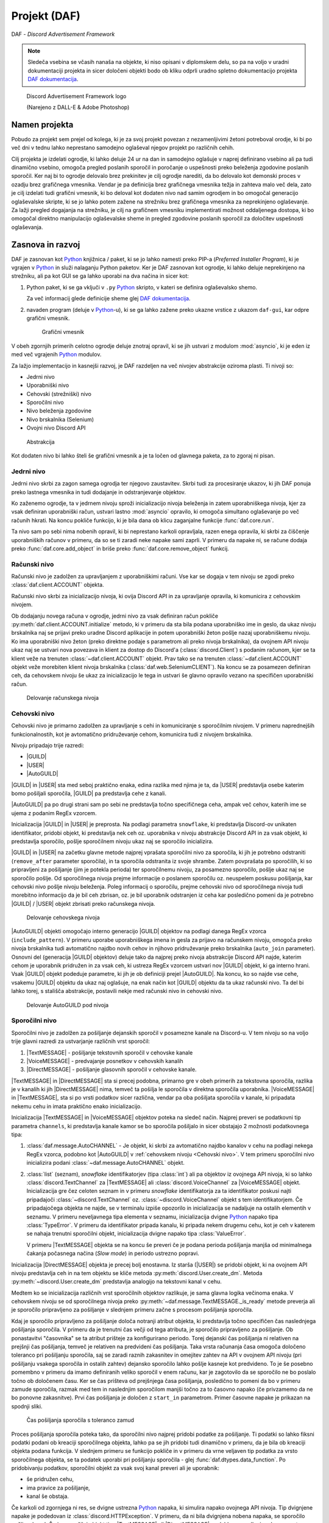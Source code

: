 ==================================================
Projekt (DAF)
==================================================

DAF - *Discord Advertisement Framework*

.. _Python: https://www.python.org

.. _DAFDOC: https://daf.davidhozic.com

.. |DAFDOC| replace:: DAF dokumentacija

.. |USER| replace:: :class:`~daf.guild.USER`
.. |GUILD| replace:: :class:`~daf.guild.GUILD`
.. |AutoGUILD| replace:: :class:`~daf.guild.AutoGUILD`

.. |TextMESSAGE| replace:: :class:`~daf.message.TextMESSAGE`
.. |VoiceMESSAGE| replace:: :class:`~daf.message.VoiceMESSAGE`
.. |DirectMESSAGE| replace:: :class:`~daf.message.DirectMESSAGE`

.. note:: 

    Sledeča vsebina se včasih nanaša na objekte, ki niso opisani v diplomskem delu, so pa na voljo
    v uradni dokumentaciji projekta in sicer določeni objekti bodo ob kliku odprli uradno
    spletno dokumentacijo projekta |DAFDOC|_.



.. figure:: ./DEP/images/logo.png
    :width: 3cm

    Discord Advertisement Framework logo

    (Narejeno z DALL-E & Adobe Photoshop)


Namen projekta
=================
Pobudo za projekt sem prejel od kolega,
ki je za svoj projekt povezan z nezamenljivimi žetoni potreboval orodje, ki bi po več dni v tednu lahko
neprestano samodejno oglaševal njegov projekt po različnih cehih.

Cilj projekta je izdelati ogrodje, ki lahko deluje 24 ur na dan in samodejno oglašuje v naprej definirano vsebino ali
pa tudi dinamično vsebino, omogoča pregled poslanih sporočil in poročanje o uspešnosti preko beleženja zgodovine
poslanih sporočil.
Ker naj bi to ogrodje delovalo brez prekinitev je cilj ogrodje narediti, da bo delovalo kot demonski proces v ozadju
brez grafičnega vmesnika. Vendar je pa definicija brez grafičnega vmesnika težja in zahteva malo več dela, zato je cilj izdelati
tudi grafični vmesnik, ki bo deloval kot dodaten nivo nad samim ogrodjem in bo omogočal generacijo oglaševalske skripte, 
ki se jo lahko potem zažene na strežniku brez grafičnega vmesnika za neprekinjeno oglaševanje. Za lažji pregled dogajanja
na strežniku, je cilj na grafičnem vmesniku implementirati možnost oddaljenega dostopa, ki bo omogočal direktno manipulacijo
oglaševalske sheme in pregled zgodovine poslanih sporočil za določitev uspešnosti oglaševanja.


Zasnova in razvoj
==================
DAF je zasnovan kot Python_ knjižnica / paket, ki se jo lahko namesti preko PIP-a (*Preferred Installer Program*), ki je
vgrajen v Python_ in služi nalaganju Python paketov. Ker je DAF zasnovan kot ogrodje, ki lahko deluje neprekinjeno na strežniku,
ali pa kot GUI se ga lahko uporabi na dva načina in sicer kot:

1. Python paket, ki se ga vključi v ``.py`` Python_ skripto, v kateri se definira oglaševalsko shemo.
   
   .. literalinclude:: ./DEP/images/shill-script-example.py
      :language: python
      :caption: Primer definirane skripte

    
   Za več informacij glede definicije sheme glej |DAFDOC|_.


2. navaden program (deluje v Python_-u), ki se ga lahko zažene preko ukazne vrstice z ukazom ``daf-gui``, kar odpre
   grafični vmesnik.

   .. figure:: ./DEP/images/daf-gui-front.png
      :width: 12cm

      Grafični vmesnik

.. raw:: latex

    \newpage

V obeh zgornjih primerih celotno ogrodje deluje znotraj opravil, ki se jih ustvari z  modulom :mod:`asyncio`, ki je eden 
iz med več vgrajenih Python_ modulov.


Za lažjo implementacijo in kasnejši razvoj, je DAF razdeljen na več nivojev abstrakcije oziroma plasti.
Ti nivoji so:

- Jedrni nivo
- Uporabniški nivo
- Cehovski (strežniški) nivo
- Sporočilni nivo
- Nivo beleženja zgodovine
- Nivo brskalnika (Selenium)
- Ovojni nivo Discord API


.. figure:: ./DEP/images/daf_abstraction.drawio.svg

    Abstrakcija


Kot dodaten nivo bi lahko šteli še grafični vmesnik a je ta ločen od glavnega paketa, za to zgoraj ni pisan.


Jedrni nivo
-------------
Jedrni nivo skrbi za zagon samega ogrodja ter njegovo zaustavitev. Skrbi tudi za procesiranje ukazov, ki jih DAF ponuja
preko lastnega vmesnika in tudi dodajanje in odstranjevanje objektov.

Ko zaženemo ogrodje, ta v jedrnem nivoju sproži inicializacijo nivoja beleženja in zatem uporabniškega nivoja,
kjer za vsak definiran uporabniški račun, ustvari lastno :mod:`asyncio` opravilo, ki omogoča simultano oglaševanje po več računih hkrati.
Na koncu pokliče funkcijo, ki je bila dana ob klicu zaganjalne funkcije :func:`daf.core.run`.

Ta nivo sam po sebi nima nobenih opravil, ki bi neprestano karkoli opravljala, razen enega opravila, ki skrbi
za čiščenje uporabniških računov v primeru, da so se ti zaradi neke napake sami zaprli. V primeru da napake ni,
se račune dodaja preko :func:`daf.core.add_object` in briše preko :func:`daf.core.remove_object` funkcij.



Računski nivo
---------------

Računski nivo je zadolžen za upravljanjem z uporabniškimi računi. Vse kar se dogaja v tem nivoju se zgodi preko
:class:`daf.client.ACCOUNT` objekta.

Računski nivo skrbi za inicializacijo nivoja, ki ovija Discord API in za upravljanje opravila, ki komunicira z
cehovskim nivojem.

Ob dodajanju novega računa v ogrodje, jedrni nivo za vsak definiran račun pokliče :py:meth:`daf.client.ACCOUNT.initialize` metodo, ki
v primeru da sta bila podana uporabniško ime in geslo, da ukaz nivoju brskalnika naj se prijavi preko uradne Discord
aplikacije in potem uporabniški žeton pošlje nazaj uporabniškemu nivoju. Ko ima uporabniški nivo žeton
(preko direktne podaje s parametrom ali preko nivoja brskalnika), da ovojnem API nivoju ukaz naj se ustvari nova
povezava in klient za dostop do Discord'a (:class:`discord.Client`)  s podanim računom, kjer se ta klient veže na trenuten :class:`~daf.client.ACCOUNT`
objekt. Prav tako se na trenuten :class:`~daf.client.ACCOUNT` objekt veže morebiten klient nivoja brskalnika (:class:`daf.web.SeleniumCLIENT`).
Na koncu se za posamezen definiran ceh, da cehovskem nivoju še ukaz za inicializacijo le tega in ustvari še glavno
opravilo vezano na specifičen uporabniški račun.


.. figure:: ./DEP/images/daf-account-layer-flowchart.svg
    :width: 500

    Delovanje računskega nivoja


.. raw:: latex

    \newpage


Cehovski nivo
---------------
Cehovski nivo je primarno zadolžen za upravljanje s cehi in komuniciranje s sporočilnim nivojem. V primeru
naprednejših funkcionalnostih, kot je avtomatično pridruževanje cehom, komunicira tudi z nivojem brskalnika.

Nivoju pripadajo trije razredi:

- |GUILD|
- |USER|
- |AutoGUILD|

|GUILD| in |USER| sta med seboj praktično enaka, edina razlika med njima je ta,
da |USER| predstavlja osebe katerim bomo pošiljali sporočila, |GUILD| pa predstavlja
cehe z kanali.

|AutoGUILD| pa po drugi strani sam po sebi ne predstavlja točno specifičnega ceha, ampak več cehov, katerih ime
se ujema z podanim RegEx vzorcem.

Inicializacija |GUILD| in |USER| je preprosta. Na podlagi parametra ``snowflake``, ki predstavlja Discord-ov
unikaten identifikator, pridobi objekt, ki predstavlja nek ceh oz. uporabnika v nivoju abstrakcije Discord API in za
vsak objekt, ki predstavlja sporočilo, pošlje sporočilnem nivoju ukaz naj se sporočilo inicializira.

|GUILD| in |USER| na začetku glavne metode najprej vprašata sporočilni nivo za sporočila, ki jih je potrebno odstraniti
(``remove_after`` parameter sporočila), in ta sporočila odstranita iz svoje shrambe. Zatem povprašata po sporočilih, ki
so pripravljeni za pošiljanje (jim je potekla perioda) ter sporočilnemu nivoju, za posamezno sporočilo, pošlje ukaz naj se
sporočilo pošlje. Od sporočilnega nivoja prejme informacije o poslanem sporočilu oz. neuspelem poskusu pošiljanja, kar
cehovski nivo pošlje nivoju beleženja. Poleg informacij o sporočilu, prejme cehovski nivo od sporočilnega nivoja
tudi morebitno informacijo da je bil ceh zbrisan, oz. je bil uporabnik odstranjen iz ceha kar posledično pomeni da je
potrebno |GUILD| / |USER| objekt zbrisati preko računskega nivoja.

.. figure:: ./DEP/images/daf-guild-layer-flowchart.svg
    :width: 500

    Delovanje cehovskega nivoja

|AutoGUILD| objekti omogočajo interno generacijo |GUILD| objektov na podlagi danega RegEx vzorca (``include_pattern``).
V primeru uporabe uporabniškega imena in gesla za prijavo na računskem nivoju, omogoča preko nivoja brskalnika
tudi avtomatično najdbo novih cehov in njihovo pridruževanje preko brskalnika (``auto_join`` parameter).
Osnovni del (generacija |GUILD| objektov) deluje tako da najprej preko nivoja abstrakcije Discord API najde, katerim
cehom je uporabnik pridružen in za vsak ceh, ki ustreza RegEx vzorcem ustvari nov |GUILD| objekt, ki ga interno hrani.
Vsak |GUILD| objekt podeduje parametre, ki jih je ob definiciji prejel |AutoGUILD|. Na koncu, ko so najde vse cehe,
vsakemu |GUILD| objektu da ukaz naj oglašuje, na enak način kot |GUILD| objektu da ta ukaz računski nivo.
Ta del bi lahko torej, s stališča abstrakcije, postavili nekje med računski nivo in cehovski nivo.

.. figure:: ./DEP/images/daf-guild-auto-layer-flowchart.svg
    :width: 600

    Delovanje AutoGUILD pod nivoja


.. raw:: latex

    \newpage


Sporočilni nivo
-----------------
Sporočilni nivo je zadolžen za pošiljanje dejanskih sporočil v posamezne kanale na Discord-u.
V tem nivoju so na voljo trije glavni razredi za ustvarjanje različnih vrst sporočil:

1. |TextMESSAGE| - pošiljanje tekstovnih sporočil v cehovske kanale
2. |VoiceMESSAGE| - predvajanje posnetkov v cehovskih kanalih
3. |DirectMESSAGE| - pošiljanje glasovnih sporočil v cehovske kanale.


|TextMESSAGE| in |DirectMESSAGE| sta si precej podobna, primarno gre v obeh primerih za tekstovna sporočila, razlika
je v kanalih ki jih |DirectMESSAGE| nima, temveč ta pošilja le sporočila v direktna sporočila uporabnika.
|VoiceMESSAGE| in |TextMESSAGE|, sta si po vrsti podatkov sicer različna, vendar pa oba pošiljata sporočila v kanale, ki
pripadata nekemu cehu in imata praktično enako inicializacijo.

Inicializacija |TextMESSAGE| in |VoiceMESSAGE| objektov poteka na sledeč način. Najprej preveri se podatkovni tip parametra
``channels``, ki predstavlja kanale kamor se bo sporočila pošiljalo in sicer obstajajo 2 možnosti podatkovnega tipa:

1. :class:`daf.message.AutoCHANNEL` - Je objekt, ki skrbi za avtomatično najdbo kanalov v cehu na podlagi nekega RegEx
   vzorca, podobno kot |AutoGUILD| v :ref:`cehovskem nivoju <Cehovski nivo>`.
   V tem primeru sporočilni nivo inicializira podani :class:`~daf.message.AutoCHANNEL` objekt.

2. :class:`list` (seznam), *snowflake* identifikatorjev (tipa :class:`int`) ali pa objektov iz ovojnega API nivoja, ki so lahko
   :class:`discord.TextChannel` za |TextMESSAGE| ali :class:`discord.VoiceChannel` za |VoiceMESSAGE| objekt.
   Inicializacija gre čez celoten seznam in v primeru *snowflake* identifikatorja za ta identifikator poskusi najti pripadajoči
   :class:`~discord.TextChannel` oz. :class:`~discord.VoiceChannel` objekt s tem identifikatorjem. Če pripadajočega
   objekta ne najde, se v terminalu izpiše opozorilo in inicializacija se nadaljuje na ostalih elementih v seznamu.
   V primeru neveljavnega tipa elementa v seznamu, inicializacija dvigne Python_ napako tipa :class:`TypeError`.
   V primeru da identifikator pripada kanalu, ki pripada nekem drugemu cehu, kot je ceh v katerem se nahaja trenutni 
   sporočilni objekt, inicializacija dvigne napako tipa :class:`ValueError`.

   V primeru |TextMESSAGE| objekta se na koncu še preveri če je podana perioda pošiljanja manjša od minimalnega
   čakanja počasnega načina (*Slow mode*) in periodo ustrezno popravi.


Inicializacija |DirectMESSAGE| objekta je precej bolj enostavna. Iz starša (|USER|) se pridobi objekt, ki na ovojnem API
nivoju predstavlja ceh in na tem objektu se kliče metoda :py:meth:`discord.User.create_dm`.
Metoda :py:meth:`~discord.User.create_dm` predstavlja analogijo na tekstovni kanal v cehu.


Medtem ko se inicializacija različnih vrst sporočilnih objektov razlikuje, je sama glavna logika večinoma enaka.
V cehovskem nivoju se od sporočilnega nivoja preko :py:meth:`~daf.message.TextMESSAGE._is_ready` metode preverja ali
je sporočilo pripravljeno za pošiljanje v slednjem primeru začne s procesom pošiljanja sporočila.

Kdaj je sporočilo pripravljeno za pošiljanje določa notranji atribut objekta, ki predstavlja točno specifičen čas naslednjega
pošiljanja sporočila. V primeru da je trenutni čas večji od tega atributa, je sporočilo pripravljeno za pošiljanje.
Ob ponastavitvi "časovnika" se ta atribut prišteje za konfigurirano periodo.
Torej dejanski čas pošiljanja ni relativen na prejšnji čas pošiljanja, temveč je relativen na predvideni čas pošiljanja.
Taka vrsta računanja časa omogoča določeno toleranco pri pošiljanju sporočila, saj se zaradi raznih zakasnitev in omejitev
zahtev na API v ovojnem API nivoju (pri pošiljanju vsakega sporočila in ostalih zahtev) dejansko sporočilo lahko pošlje kasneje kot predvideno.
To je še posebno pomembno v primeru da imamo definiranih veliko sporočil v enem računu, kar je zagotovilo da se sporočilo ne bo
poslalo točno ob določenem času. Ker se čas prišteva od prejšnjega časa pošiljanja, posledično to pomeni da bo v primeru
zamude sporočila, razmak med tem in naslednjim sporočilom manjši točno za to časovno napako (če privzamemo da ne bo ponovne zakasnitve).
Prvi čas pošiljanja je določen z ``start_in`` parametrom.
Primer časovne napake je prikazan na spodnji sliki.

.. figure:: ./DEP/images/daf-message-period.svg
    :width: 500

    Čas pošiljanja sporočila s toleranco zamud


.. raw:: latex

    \newpage


Proces pošiljanja sporočila poteka tako, da sporočilni nivo najprej pridobi podatke za pošiljanje. Ti podatki so lahko
fiksni podatki podani ob kreaciji sporočilnega objekta, lahko pa se jih pridobi tudi dinamično v primeru, da je bila
ob kreaciji objekta podana funkcija. V slednjem primeru se funkcijo pokliče in v primeru da vrne veljaven tip podatka za
vrsto sporočilnega objekta, se ta podatek uporabi pri pošiljanju sporočila - glej :func:`daf.dtypes.data_function`.
Po pridobivanju podatkov, sporočilni objekt za vsak svoj kanal preveri ali je uporabnik:

- še pridružen cehu,
- ima pravice za pošiljanje,
- kanal še obstaja.

Če karkoli od zgornjega ni res, se dvigne ustrezna Python_ napaka, ki simulira napako ovojnega API nivoja.
Tip dvignjene napake je podedovan iz :class:`discord.HTTPException`.
V primeru, da ni bila dvignjena nobena napaka, se sporočilo pošlje v kanal. Če je sporočilni objekt tipa
|TextMESSAGE| ali |DirectMESSAGE|, se lahko na podlagi ``mode`` parametra sporočilo pošlje na različne načine.

Po poslanem sporočilu se podatke sporočila in status pošiljanja pošlje :ref:`cehovskem novoju <Cehovski nivo>`.

.. figure:: ./DEP/images/daf-message-process.svg
    :width: 800

    Proces sporočilnega nivoja

.. raw:: latex

    \newpage

Nivo beleženja
---------------
Nivo beleženja je zadolžen za beleženje poslanih sporočil oz. beleženje poskusov pošiljanja sporočil. Podatke, ki jih
mora zabeležiti dobi neposredno iz :ref:`cehovskega nivoja <Cehovski nivo>`.

DAF omogoča beleženje v tri različne formate, kjer vsakemu pripada lasten objekt beleženja:

1. JSON - :class:`~daf.logging.LoggerJSON`
2. CSV (nekatera polja so JSON) - :class:`~daf.logging.LoggerCSV`
3. SQL (*Structured Query Language*) - :class:`~daf.logging.sql.LoggerSQL`


Ob inicializaciji, se v jedrnem nivoju poda željen objekt beleženja, ki se inicializira in shrani v nivo beleženja.
V postopku inicializaciji po svoji lastni inicializaciji, inicializira še njegov nadomestni (``fallback`` parameter)
objekt, ki se uporabi v primeru kakršne koli napake pri beleženju (bolj pomembno pri SQL beleženju na oddaljen strežnik).

Po vsakem poslanem sporočilu se iz cehovskega nivoja naredi zahteva, ki vsebuje podatke o cehu, poslanem sporočilu oz.
poskusu pošiljanja ter podatki o uporabniškem računu, ki je sporočilo poslal. Nivo beleženja posreduje zahtevo
izbranem objektu beleženja, ki v primeru napake dvigne Python_ napako (*exception*), na kar nivo beleženja 
reagira tako, da začasno zamenja objekt beleženja na njegov nadomestek in spet poskusi. Poskuša dokler mu ne
zmanjka nadomestkov ali pa je beleženje uspešno.


.. figure:: ./DEP/images/daf-high-level-log.svg
    :width: 500

    Višji nivo beleženja

.. raw:: latex

    \newpage

JSON beleženje
~~~~~~~~~~~~~~~~~
JSON beleženje je implementirano z objektom beleženja :class:`~daf.logging.LoggerJSON`.
Ta vrsta beleženja nima nobene specifične inicializacije, kliče se le inicializacijska metoda njegovega morebitnega
nadomestka.

Ob zahtevi beleženja objekt :class:`~daf.logging.LoggerJSON` najprej pogleda trenuten datum, iz katerega tvori
končno pot do datoteke od v parametrih podane osnovne poti. Končna pot je določena kot ``Leto/Mesec/Dan/<Ime Ceha>.json``.

To pot, v primeru da ne obstaja, ustvari in zatem z uporabo vgrajenega Python_ modula :mod:`json` podatke shrani v
datoteko. Za specifike glej :ref:`Logging (core)`.


.. figure:: ./DEP/images/daf-logging-json.svg
    :width: 300

    Process JSON beleženja

.. raw:: latex

    \newpage

CSV beleženje
~~~~~~~~~~~~~~~~~~
CSV beleženje deluje na enak način kot :ref:`JSON beleženje`. Edina razlika je v formatu, kjer je format tu CSV.
Lokacija datotek je enaka kot pri :ref:`JSON beleženje`. Za shranjevanje je uporabljen vgrajen Python_ modul :mod:`csv`.


SQL beleženje
~~~~~~~~~~~~~~~~~~
SQL beleženja pa deluje precej drugače kot :ref:`JSON beleženje` in :ref:`CSV beleženje`. Medtem ko sicer omogoča tudi shranjevanje
v datoteke, so te datoteke dejansko baze podatkov SQLite.

DAF omogoča beleženje v 4 dialekte:

1. SQLite
2. Microsoft SQL Server (mssql)
3. PostgreSQL
4. MySQL / MariaDB

Za čim bolj univerzalno implementacijo na vseh dialektih, je bila pri razvoju uporabljena knjižnica :mod:`SQLAlchemy`.
Celoten sistem SQL beleženja je implementiran s pomočjo ORM (*Object relational mapping*), kar med drugim omogoča tudi
da SQL tabele predstavimo z Python_ razredi, posamezne vnose v bazo podatkov oz. vrstice pa predstavimo z instancami
teh razredov. Z ORM lahko skoraj v celoti skrijemo SQL in delamo neposredno z Python_ objekti, ki so lahko tudi gnezdene
strukture, npr. vnosa dveh ločenih tabel lahko predstavimo z dvema ločenima instancama, kjer je ena instanca znotraj
druge instance.

.. figure:: ./DEP/images/sql_er.drawio.svg
    :width: 500

    SQL entitetno-relacijski diagram

Zgornja slika prikazuje povezavo posamezne tabele med seboj. Glavna tabela je :ref:`MessageLOG`.
Za opis posamezne tabele glej :ref:`Logging (core)`.

SQL inicializacija poteka v treh delih. Najprej se zgodi inicializacija :mod:`sqlalchemy`, kjer se vzpostavi povezava do
podatkovne baze. Podatkovna baza mora biti že vnaprej ustvarjena (razen SQLite), vendar ni potrebo ročno ustvarjati sheme (tabel).
Po vzpostavljeni povezavi, se ustvari celotna shema - tabele, objekti zaporedij (*Sequence*), in podobno.
Zatem se se v bazo v *lookup* tabele zapišejo določene konstantne vrednosti, kot so vrste sporočil, cehov za manjšo porabo podatkov
baze in na koncu se inicializira morebiten nadomestni objekt beleženja. Objekt beleženja za SQL je zdaj pripravljen za uporabo.

Ob zahtevi beleženja v bazo podatkov, objekt beleženja :class:`~daf.logging.LoggerJSON` najprej preveri ali je baza morda
v čakanju na ponovno povezavo (več opravil lahko čaka da se konča beleženje drugega opravila) in če čaka na povezavo, se
vrne v nivo beleženja, kjer beleženje opravi z nadomestnim objektom beleženja. V primeru povezane baze, objekt beleženja
iz začasne shrambe poskusi pridobiti od prej shranjene podatke (za pohitrenje beleženja) in če ti ne obstajajo, naredi
zahtevo po podatkih na podatkovno bazo. Nato se ustvari ORM objekt, ki predstavlja tabelo :ref:`MessageLOG` in znotraj
njega tudi ostali ORM objekti, ki predstavljajo tuje SQL ključe na druge relacije (tabele). Ustvarjeni ORM objekt
tabele :ref:`MessageLOG` se potem doda v bazo podatkov in v primeru da ni napak to pomeni konec beleženja. V primeru,
da se je zgodila kakršna koli napaka, se lahko SQL pod-nivo nivoja beleženja nanjo odzove na dva načina:

1. V primeru da je bila zaznana prekinitev povezave do baze, objekt SQL beleženja takoj nivoju beleženja da ukaz
   naj se beleženje permanentno izvaja na njegovem nadomestnem objektu in zatem se ustvari opravilo, ki čaka 5
   minut in se zatem poskusi povezati na podatkovno bazo. V primeru uspešne povezave na bazo se beleženje spet izvaja
   s SQL, v primeru neuspešne povezave pa čez 5 minut poskusi ponovno in nikoli ne neha poskušati.

2. V primeru da povezava ni prekinjena ampak je prišlo na primer do brisanja katere koli od tabel oz. *lookup* vrednosti,
   se shema ponovno poskusi postaviti. To poskuša narediti 5-krat in če se napaka ni odpravila, potem trenuten poskus
   pošiljanja zabeleži z nadomestim objektom beleženja, vendar le enkrat - naslednjič bo spet poizkusil z beleženjem SQL.


.. figure:: ./DEP/images/daf-logging-sql.svg
    :width: 500

    Proces beleženja z SQL podatkovno bazo


.. code-block:: python
    :caption: Izsek kode, ki prikazuje uporabo ORM za beleženje poslanega sporočila
    :linenos:

    # Save message log
    message_log_obj = MessageLOG(
        data_obj,
        message_type_obj,
        message_mode_obj,
        dm_success_info_reason,
        guild_obj,
        author_obj,
        [
            MessageChannelLOG(channel, reason)
            for channel, reason in _channels
        ],
    )
    session.add(message_log_obj)
    await self._run_async(session.commit)



Nivo brskalnika (Selenium)
-------------------------------
Velika večina DAF deluje na podlagi ovojnega API nivoja, kjer direktno komunicira z Discord API.
Določenih stvari se pa neposredno z API ne da narediti ali pa prek API
obstaja velika možnost, da Discord suspendira uporabnikov račun (npr. pridruževanje cehom), saj je po Discord ToS
uporaba avtomatiziranih računov prepovedana.

Za ta namen je bil ustvarjen nivo brskalnika, kjer DAF namesto komuniciranja z Discord API, komunicira z brskalnikom
Google Chrome. To opravlja s knjižnico `Selenium <https://www.selenium.dev/>`_, ki je namenjena avtomatizaciji brskalnikov
in se posledično uporablja tudi kot orodje za preizkušanje spletnih vmesnikov.

V DAF projektu, se ta knjižnica ne uporablja za testiranje, ampak za avtomatično prijavljanje v Discord z uporabniškim
imenom in geslom, ter tudi za pridruževanje cehom. Za to da bo ta nivo uporabljen, je potrebno ob ustvarjanju :class:`~daf.client.ACCOUNT`
objekta podati uporabniško ime in geslo namesto žetona. Znotraj :class:`~daf.client.ACCOUNT` objekta se bo potem samodejno
ustvaril nanj vezanj objekt :class:`~daf.web.SeleniumCLIENT`.

Prijavljanje v Discord z uporabniškim imenom in geslom poteka po sledečem načinu. Najprej se odpre brskalnik Chrome, na
katerega se poveže :class:`~daf.web.SeleniumCLIENT` in zatem :class:`~daf.web.SeleniumCLIENT` odpre URL 
https://discord.com/login. Ko se stran naloži, se vtipkata uporabniško ime in geslo, potem pa pa se klikne gumb "Login",
kar uporabnika prijavi v Discord. V primeru CAPTCHA (*Completely Automated Public Turing test to tell Computers and Humans Apart*)
okna, DAF čaka uporabnika da reši izziv. Po uspešni prijavi nivo brskalnika pošlje nivoju računa Discord prijavni žeton,
preko katerega se lahko ustvarja API klice. Nivo brskalnika hrani podatke prejšnje seje, tako da ob ponovnem zagonu ogrodja,
prijava ni ponovno potrebna.

Cehom se ogrodje pridružuje po sledečem postopku. Najprej naključno klika po seznamu strežnikov, da poskusi simulirati
človeško obnašanje in zmanjša možnost za pojav CAPTCHA testa. Zatem klikne na *Join server* gumb, ki pokaže okno za vpis
cehovske povezave, kjer to povezavo vpiše in klikne na gumb *Join*. Na koncu potrdi še morebitna pravila, preko Discord sistema
pravil. Velika možnost je da bo moral uporabnik opraviti potrdilo še na drug način, ki ni definiran prek Discord platforme -
npr. preko robotskega računa (*Bot*), ki ga ima ceh. Cehe, ki se jim bo pridružil najde preko https://top.gg platforme oz.
preko :class:`daf.web.GuildDISCOVERY` in sicer je ta del definiran v :ref:`cehovskem nivoju <Cehovski nivo>`.


Ovojni Discord API nivo
-----------------------------
Nivo, ki ovija Discord API ni striktno del samega ogrodja, ampak je to knjižnica oz. ogrodje `Pycord <https://docs.pycord.dev/en/stable/>`_.
PyCord je odprto-kodno ogrodje, ki je nastalo iz kode starejšega `discord.py <https://discordpy.readthedocs.io/en/stable/>`_.
Razlog da ga tu imenujem ogrodje, je da poleg tega da ponuja abstrakcijo Discord API, PyCord interno za vsak račun ustvari
tudi svoje :mod:`asyncio` opravilo, ki na podlagi dogodkov iz Discord "Gateway"-a (uradno ime) posodablja svoje objekte,
kot so :class:`~discord.TextChannel`, :class:`~discord.Guild`, :class:`~discord.User` in druge. Na primer, če bi imeli nekje
shranjen objekt :class:`discord.Guild` in bi pripadajočem cehu spremenili ime, bi se ta sprememba takoj poznala v 
:class:`~discord.Guild` objektu. Vsi objekti v Python_-u  se kopirajo po referenci, zato se spremembe poznajo na vseh kopijah.
Ogrodje PyCord skoraj popolnoma zakrije Discord API z raznimi objekti, ki jih DAF interno uporablja.

Če bi si ogledali izvirno kodo DAF, bi opazili da je poleg ``daf`` paketa zraven tudi paket z imenom ``_discord``.
To ni nič drugega, kot PyCord ogrodje, le da je modificirano za možnost rabe na osebnih uporabniških računih.
Za možno posodabljanje PyCord ogrodja, so ustvarjene GIT datoteke za krpanje (*patch*) - ustvarjene z ukazom ``git diff``,
kar daje možnost enostavne menjave za novejšo verzijo PyCord ogrodja,
na kateri se potem z ukazom ``git apply`` spremembe prenese na posodobljeno verzijo.

Več o tem nivoju se lahko izve na https://docs.pycord.dev/en/stable/.




